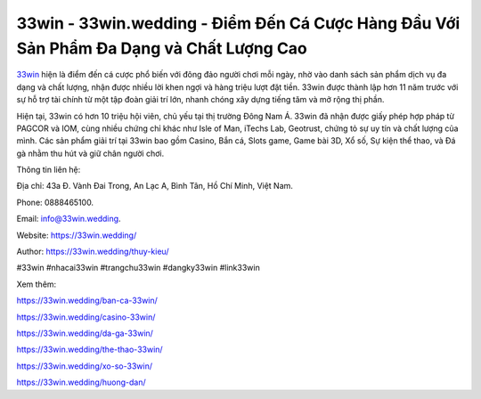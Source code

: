 33win - 33win.wedding - Điểm Đến Cá Cược Hàng Đầu Với Sản Phẩm Đa Dạng và Chất Lượng Cao
===================================

`33win <https://33win.wedding/>`_ hiện là điểm đến cá cược phổ biến với đông đảo người chơi mỗi ngày, nhờ vào danh sách sản phẩm dịch vụ đa dạng và chất lượng, nhận được nhiều lời khen ngợi và hàng triệu lượt đặt tiền. 33win được thành lập hơn 11 năm trước với sự hỗ trợ tài chính từ một tập đoàn giải trí lớn, nhanh chóng xây dựng tiếng tăm và mở rộng thị phần. 

Hiện tại, 33win có hơn 10 triệu hội viên, chủ yếu tại thị trường Đông Nam Á. 33win đã nhận được giấy phép hợp pháp từ PAGCOR và IOM, cùng nhiều chứng chỉ khác như Isle of Man, iTechs Lab, Geotrust, chứng tỏ sự uy tín và chất lượng của mình. Các sản phẩm giải trí tại 33win bao gồm Casino, Bắn cá, Slots game, Game bài 3D, Xổ số, Sự kiện thể thao, và Đá gà nhằm thu hút và giữ chân người chơi.

Thông tin liên hệ: 

Địa chỉ: 43a Đ. Vành Đai Trong, An Lạc A, Bình Tân, Hồ Chí Minh, Việt Nam. 

Phone: 0888465100. 

Email: info@33win.wedding. 

Website: https://33win.wedding/

Author: https://33win.wedding/thuy-kieu/

#33win #nhacai33win #trangchu33win #dangky33win #link33win

Xem thêm:

https://33win.wedding/ban-ca-33win/

https://33win.wedding/casino-33win/

https://33win.wedding/da-ga-33win/

https://33win.wedding/the-thao-33win/

https://33win.wedding/xo-so-33win/

https://33win.wedding/huong-dan/
